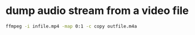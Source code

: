 #+STARTUP: showall
#+OPTIONS: num:nil
#+OPTIONS: author:nil

* dump audio stream from a video file

#+BEGIN_SRC sh
ffmpeg -i infile.mp4 -map 0:1 -c copy outf‎ile.m4a
#+END_SRC
